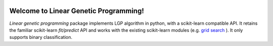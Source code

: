 .. image:: https://readthedocs.org/projects/linear-genetic-programming/badge/?version=latest
    :target: https://linear-genetic-programming.readthedocs.io/en/latest/?badge=latest
    :alt: Documentation Status

Welcome to Linear Genetic Programming!
======================================
`Linear genetic programming` package implements LGP algorithm in python, with a scikit-learn compatible API.
It retains the familiar scikit-learn `fit/predict` API and works with the existing scikit-learn modules (e.g.
`grid search <http://scikit-learn.org/stable/modules/grid_search.html>`_ ). It only supports binary classification.

